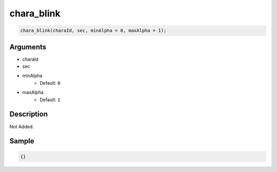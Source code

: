 chara_blink
========================

.. code-block:: text

	chara_blink(charaId, sec, minAlpha = 0, maxAlpha = 1);


Arguments
------------

* charaId
* sec
* minAlpha
	* Default: ``0``
* maxAlpha
	* Default: ``1``

Description
-------------

Not Added.

Sample
-------------

.. code-block:: json

	{}

